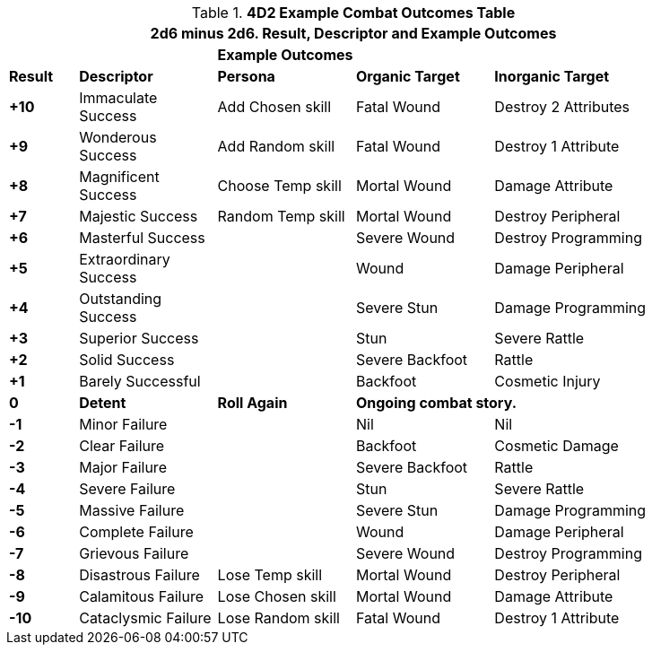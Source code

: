 // Four Dee Two Persona Result
.*4D2 Example Combat Outcomes Table*
[width="90%",cols="^1,2,2,2,3", stripes="even"]
|===
5+<|2d6 minus 2d6. Result, Descriptor and Example Outcomes  

||
3+<s|Example Outcomes

s|Result
s|Descriptor
s|Persona
s|Organic Target
s|Inorganic Target

s|+10
|Immaculate Success
|Add Chosen skill
|Fatal Wound
|Destroy 2 Attributes

s|+9
|Wonderous Success
|Add Random skill
|Fatal Wound
|Destroy 1 Attribute


s|+8
|Magnificent Success
|Choose Temp skill
|Mortal Wound
|Damage Attribute

s|+7
|Majestic Success
|Random Temp skill
|Mortal Wound
|Destroy Peripheral

s|+6
|Masterful Success
|
|Severe Wound
|Destroy Programming


s|+5
|Extraordinary Success
|
|Wound
|Damage Peripheral

s|+4
|Outstanding Success
|
|Severe Stun
|Damage Programming

s|+3
|Superior Success
|
|Stun
|Severe Rattle

s|+2
|Solid Success
|
|Severe Backfoot
|Rattle

s|+1
|Barely Successful
|
|Backfoot
|Cosmetic Injury


s|0
s|Detent
s|Roll Again
2+<s|Ongoing combat story.

s|-1
|Minor Failure
|
|Nil
|Nil

s|-2
|Clear Failure
|
|Backfoot
|Cosmetic Damage

s|-3
|Major Failure
|
|Severe Backfoot
|Rattle

s|-4
|Severe Failure
|
|Stun
|Severe Rattle

s|-5
|Massive Failure
|
|Severe Stun
|Damage Programming

s|-6
|Complete Failure
|
|Wound
|Damage Peripheral

s|-7
|Grievous Failure
|
|Severe Wound
|Destroy Programming

s|-8
|Disastrous Failure
|Lose Temp skill
|Mortal Wound
|Destroy Peripheral

s|-9
|Calamitous Failure
|Lose Chosen skill
|Mortal Wound
|Damage Attribute

s|-10
|Cataclysmic Failure
|Lose Random skill
|Fatal Wound
|Destroy 1 Attribute

s|Result
s|Descriptor
s|Outcome

3+<| P = persona outcome, A = action outcome, D = duration of outcome
|===
